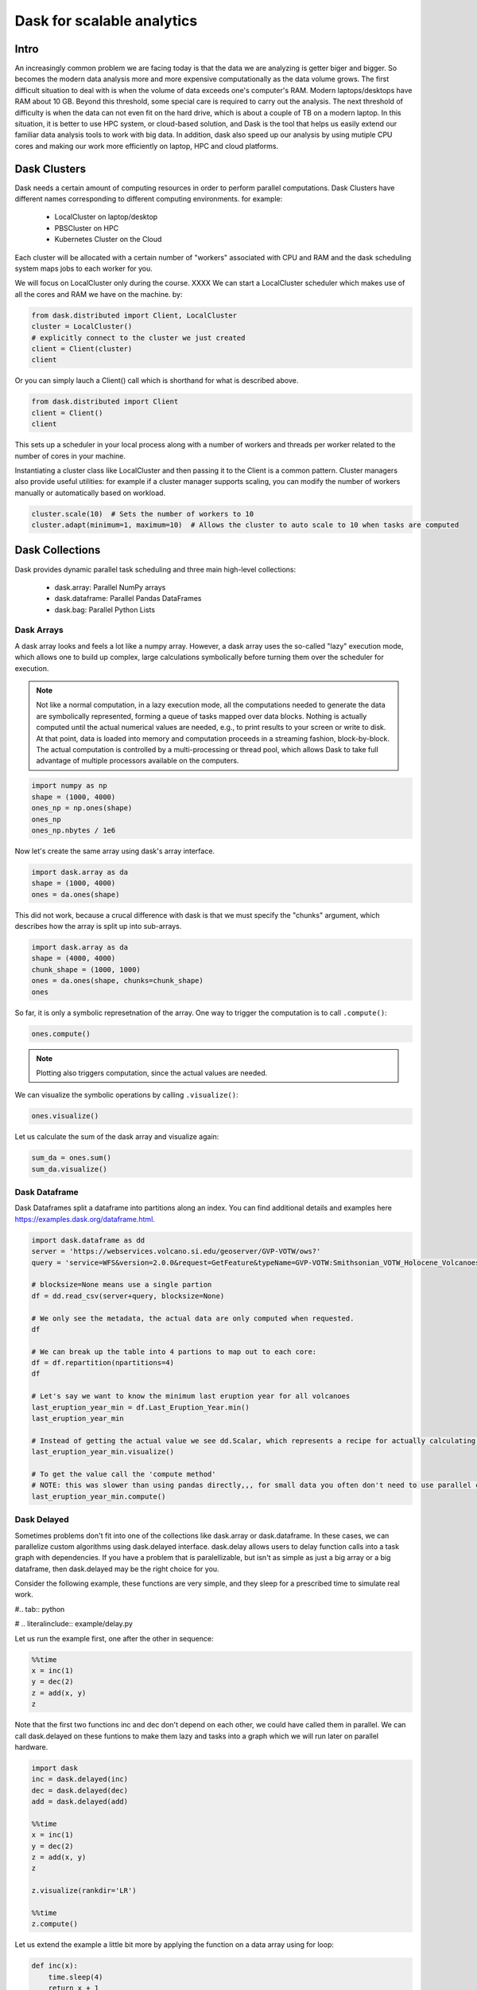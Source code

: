 .. _dask:

Dask for scalable analytics
===========================

.. objectives::

   - Understand how Dask achieves parallelism
   - Learn a few common workflows with Dask


Intro
-----

An increasingly common problem we are facing today is that
the data we are analyzing is getter biger and bigger. So becomes 
the modern data analysis more and more expensive computationally 
as the data volume grows. The first difficult situation to deal with
is when the volume of data exceeds one's computer's RAM. 
Modern laptops/desktops have RAM about 10 GB. Beyond this threshold, 
some special care is required to carry out the analysis. 
The next threshold of difficulty is when the data can not even 
fit on the hard drive, which is about a couple of TB on a modern laptop.
In this situation, it is better to use HPC system, or cloud-based solution, 
and Dask is the tool that helps us easily extend our familiar data analysis 
tools to work with big data. In addition, dask also speed up 
our analysis by using mutiple CPU cores and making our work 
more efficiently on laptop, HPC and cloud platforms.


Dask Clusters
-------------

Dask needs a certain amount of computing resources in order to 
perform parallel computations. Dask Clusters have different names corresponding 
to different computing environments. for example: 

  - LocalCluster on laptop/desktop
  - PBSCluster on HPC
  - Kubernetes Cluster on the Cloud
 
Each cluster will be allocated with a certain number of "workers" associated with 
CPU and RAM and the dask scheduling system maps jobs to each worker for you.


We will focus on LocalCluster only during the course. XXXX
We can start a LocalCluster scheduler which makes use of all the cores and RAM 
we have on the machine. by: 

.. code-block:: python
    
    from dask.distributed import Client, LocalCluster
    cluster = LocalCluster()
    # explicitly connect to the cluster we just created
    client = Client(cluster)
    client


Or you can simply lauch a Client() call which is shorthand for what is described above.

.. code-block:: python

    from dask.distributed import Client
    client = Client()
    client



This sets up a scheduler in your local process along with a number of workers and threads per worker 
related to the number of cores in your machine.

Instantiating a cluster class like LocalCluster and then passing it to the Client is a common pattern. 
Cluster managers also provide useful utilities: for example if a cluster manager supports scaling, 
you can modify the number of workers manually or automatically based on workload.

.. code-block:: python
   
   cluster.scale(10)  # Sets the number of workers to 10
   cluster.adapt(minimum=1, maximum=10)  # Allows the cluster to auto scale to 10 when tasks are computed



Dask Collections
----------------

Dask provides dynamic parallel task scheduling and 
three main high-level collections:
  
  - dask.array: Parallel NumPy arrays
  - dask.dataframe: Parallel Pandas DataFrames
  - dask.bag: Parallel Python Lists 


Dask Arrays
^^^^^^^^^^^

A dask array looks and feels a lot like a numpy array. 
However, a dask array uses the so-called "lazy" execution mode, 
which allows one to build up complex, large calculations symbolically 
before turning them over the scheduler for execution. 


.. note::

   Not like a normal computation, in a lazy execution mode, all the computations needed to generate the data are symbolically represented, forming a queue of tasks mapped over data blocks. Nothing is actually computed until the actual numerical values are needed, e.g., to print results to your screen or write to disk. At that point, data is loaded into memory and computation proceeds in a streaming fashion, block-by-block. The actual computation is controlled by a multi-processing or thread pool, which allows Dask to take full advantage of multiple processors available on the computers.


.. code-block:: python

    import numpy as np
    shape = (1000, 4000)
    ones_np = np.ones(shape)
    ones_np
    ones_np.nbytes / 1e6


Now let's create the same array using dask's array interface.

.. code-block:: python

    import dask.array as da
    shape = (1000, 4000)
    ones = da.ones(shape)


This did not work, because a crucal difference with dask is that 
we must specify the "chunks" argument, which describes 
how the array is split up into sub-arrays.

.. code-block:: python

    import dask.array as da
    shape = (4000, 4000)
    chunk_shape = (1000, 1000)
    ones = da.ones(shape, chunks=chunk_shape)
    ones


So far, it is only a symbolic represetnation of the array. 
One way to trigger the computation is to call ``.compute()``:

.. code-block:: python

    ones.compute()


.. note::

   Plotting also triggers computation, since the actual values are needed.


We can visualize the symbolic operations by calling ``.visualize()``:

.. code-block:: python

    ones.visualize()

Let us calculate the sum of the dask array and visualize again:

.. code-block:: python

    sum_da = ones.sum()
    sum_da.visualize()



Dask Dataframe
^^^^^^^^^^^^^^

Dask Dataframes split a dataframe into partitions along an index. 
You can find additional details and examples here 
https://examples.dask.org/dataframe.html.


.. code-block:: python

    import dask.dataframe as dd
    server = 'https://webservices.volcano.si.edu/geoserver/GVP-VOTW/ows?'
    query = 'service=WFS&version=2.0.0&request=GetFeature&typeName=GVP-VOTW:Smithsonian_VOTW_Holocene_Volcanoes&outputFormat=csv'

    # blocksize=None means use a single partion
    df = dd.read_csv(server+query, blocksize=None)

    # We only see the metadata, the actual data are only computed when requested.
    df

    # We can break up the table into 4 partions to map out to each core:
    df = df.repartition(npartitions=4)
    df

    # Let's say we want to know the minimum last eruption year for all volcanoes
    last_eruption_year_min = df.Last_Eruption_Year.min()
    last_eruption_year_min

    # Instead of getting the actual value we see dd.Scalar, which represents a recipe for actually calculating this value
    last_eruption_year_min.visualize()

    # To get the value call the 'compute method'
    # NOTE: this was slower than using pandas directly,,, for small data you often don't need to use parallel computing!
    last_eruption_year_min.compute()




Dask Delayed
^^^^^^^^^^^^

Sometimes problems don't fit into one of the collections like 
dask.array or dask.dataframe. In these cases, we can parallelize custom algorithms 
using dask.delayed interface. dask.delay allows users to delay function calls 
into a task graph with dependencies. If you have a problem that is paralellizable, 
but isn't as simple as just a big array or a big dataframe, then dask.delayed 
may be the right choice for you.


Consider the following example, these functions are very simple, and they sleep 
for a prescribed time to simulate real work.

#.. tab:: python

#    .. literalinclude:: example/delay.py 


Let us run the example first, one after the other in sequence:

.. sourcecode:: ipython

    %%time
    x = inc(1)
    y = dec(2)
    z = add(x, y)
    z


Note that the first two functions inc and dec don't depend on each other, 
we could have called them in parallel. We can call dask.delayed on these funtions 
to make them lazy and tasks into a graph which we will run later on parallel hardware.

.. sourcecode:: ipython

    import dask
    inc = dask.delayed(inc)
    dec = dask.delayed(dec)
    add = dask.delayed(add)

    %%time
    x = inc(1)
    y = dec(2)
    z = add(x, y)
    z

    z.visualize(rankdir='LR')

    %%time
    z.compute()


Let us extend the example a little bit more by 
applying the function on a data array using for loop:

.. code-block:: ipython

    def inc(x):
        time.sleep(4)
        return x + 1

    def dec(x):
        time.sleep(3)
        return x - 1

    def add(x, y):
        time.sleep(1)
        return x + y

    data = [1, 2, 3, 4, 5]

    output = []
    for x in data:
        a = inc(x)
        b = dec(x)
        c = add(a, b)
        output.append(c)

    total = sum(output)



.. challenge:: chunk size

    The following example calculate the mean value of a ramdom generated array. 
    Run the example and see the performance improvement by using dask.
    But what happens if we use different chunk sizes?

    - Try out with different chunk sizes:
      What happens if the dask chunks=(20000,20000)
      What happens if the dask chunks=(200,200)

   .. tabs::

      .. tab:: numpy

         .. literalinclude:: example/chunk_np.py
            :language: python

      .. tab:: dask

         .. literalinclude:: example/chunk_dask.py
            :language: python



.. challenge:: Data from climate simulation

    There are a couple of data in NetCDF files containing monthly global 2m air temperature. 


.. code-block:: python

    ds=xr.open_mfdataset('/home/x_qiali/qiang/hpda/airdata/tas*.nc', parallel=True)
    ds
    ds.tas
    dask.visualize(ds.tas) 
    
    tas_mean=ds.tas.mean(axis=0) 
    fig = plt.figure
    plt.imshow(tas_mean, cmap='RdBu_r');



SVD 
---

We can use dask to compute SVD of certain matrix.

.. code-block:: python

    import dask
    import dask.array as da
    X = da.random.random((200000, 100), chunks=(10000, 100))
    u, s, v = da.linalg.svd(X)
    dask.visualize(u, s, v)


We could also use approximate algorithm

.. code-block:: python

    import dask
    import dask.array as da
    X = da.random.random((10000, 10000), chunks=(2000, 2000)).persist()
    u, s, v = da.linalg.svd_compressed(X, k=5)
    dask.visualize(u, s, v)





How does Dask work?
-------------------


Common use cases
----------------



Comparison to Spark
-------------------

Dask has much in common with the 
[Apache Spark](https://spark.apache.org/).

- ref: https://docs.dask.org/en/stable/spark.html









.. keypoints::

   - 1
   - 2
   - 3
